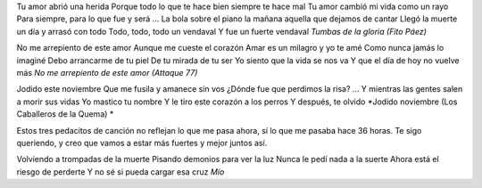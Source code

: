 .. title: Malditos demonios grises
.. date: 2005-11-07 06:52:01
.. tags: música

Tu amor abrió una herida
Porque todo lo que te hace bien siempre te hace mal
Tu amor cambió mi vida como un rayo
Para siempre, para lo que fue y será
...
La bola sobre el piano la mañana aquella que dejamos de cantar
Llegó la muerte un día y arrasó con todo
Todo, todo, todo un vendaval
Y fue un fuerte vendaval
*Tumbas de la gloria (Fito Páez)*

No me arrepiento de este amor
Aunque me cueste el corazón
Amar es un milagro y yo te amé
Como nunca jamás lo imaginé
Debo arrancarme de tu piel
De tu mirada de tu ser
Yo siento que la vida se nos va
Y que el día de hoy no vuelve más
*No me arrepiento de este amor (Attaque 77)*

Jodido este noviembre
Que me fusila y amanece sin vos
¿Dónde fue que perdimos la risa?
...
Y mientras las gentes salen a morir sus vidas
Yo mastico tu nombre
Y le tiro este corazón a los perros
Y después, te olvido
*Jodido noviembre (Los Caballeros de la Quema) *

Estos tres pedacitos de canción no reflejan lo que me pasa ahora, sí lo que me pasaba hace 36 horas. Te sigo queriendo, y creo que vamos a estar más fuertes y mejor juntos así.

Volviendo a trompadas de la muerte
Pisando demonios para ver la luz
Nunca le pedí nada a la suerte
Ahora está el riesgo de perderte
Y no sé si pueda cargar esa cruz
*Mío*
